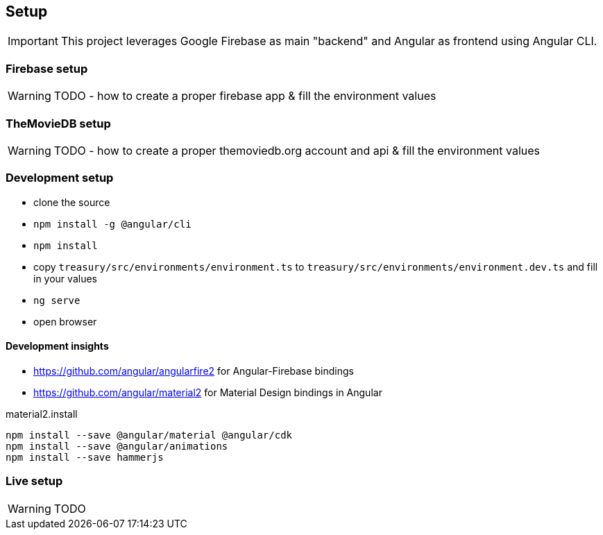 == Setup
IMPORTANT: This project leverages Google Firebase as main "backend" and Angular as frontend using Angular CLI.

=== Firebase setup
WARNING: TODO - how to create a proper firebase app & fill the environment values

=== TheMovieDB setup
WARNING: TODO - how to create a proper themoviedb.org account and api & fill the environment values

=== Development setup
* clone the source
* `npm install -g @angular/cli`
* `npm install`
* copy `treasury/src/environments/environment.ts` to `treasury/src/environments/environment.dev.ts` and fill in your values
* `ng serve`
* open browser

==== Development insights
* https://github.com/angular/angularfire2 for Angular-Firebase bindings
* https://github.com/angular/material2 for Material Design bindings in Angular

material2.install
----
npm install --save @angular/material @angular/cdk
npm install --save @angular/animations
npm install --save hammerjs
----

=== Live setup
WARNING: TODO